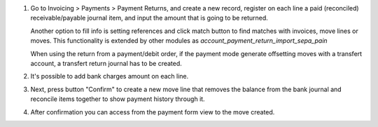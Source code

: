 #. Go to Invoicing > Payments > Payment Returns, and create a new
   record, register on each line a paid (reconciled) receivable/payable journal item,
   and input the amount that is going to be returned.

   Another option to fill info is setting references and click match button to
   find matches with invoices, move lines or moves. This functionality is extended
   by other modules as *account_payment_return_import_sepa_pain*

   When using the return from a payment/debit order, if the payment mode generate offsetting moves with a transfert account, a transfert return journal has to be created.



#. It's possible to add bank charges amount on each line.

#. Next, press button "Confirm" to create a new move line that removes the
   balance from the bank journal and reconcile items together to show payment
   history through it.

#. After confirmation you can access from the payment form view to the move
   created.
